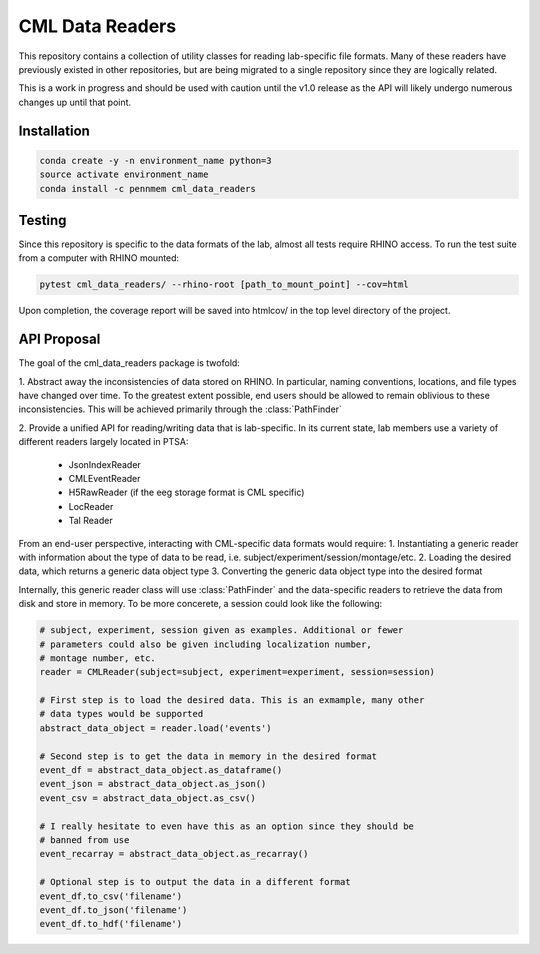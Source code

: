 CML Data Readers
================

.. image:: https://img.shields.io/travis/pennmem/cml_data_readers.svg
   :target: https://travis-ci.org/pennmem/cml_data_readers

.. image:: https://codecov.io/gh/pennmem/cml_data_readers/branch/master/graph/badge.svg
   :target: https://codecov.io/gh/pennmem/cml_data_readers

.. image:: https://img.shields.io/badge/docs-here-brightgreen.svg
   :target: https://pennmem.github.io/pennmem/cml_data_readers/html/index.html
   :alt: docs

This repository contains a collection of utility classes for reading
lab-specific file formats. Many of these readers have previously existed in
other repositories, but are being migrated to a single repository since they
are logically related.

This is a work in progress and should be used with caution until the v1.0
release as the API will likely undergo numerous changes up until that point.


Installation
------------

.. code-block:: shell-session

    conda create -y -n environment_name python=3
    source activate environment_name
    conda install -c pennmem cml_data_readers


Testing
-------

Since this repository is specific to the data formats of the lab, almost all
tests require RHINO access. To run the test suite from a computer with RHINO
mounted:

.. code-block:: shell-sessions

    pytest cml_data_readers/ --rhino-root [path_to_mount_point] --cov=html

Upon completion, the coverage report will be saved into htmlcov/ in the top
level directory of the project.


API Proposal
------------
The goal of the cml_data_readers package is twofold:

1. Abstract away the inconsistencies of data stored on RHINO. In particular,
naming conventions, locations, and file types have changed over time. To the
greatest extent possible, end users should be allowed to remain oblivious to
these inconsistencies. This will be achieved primarily through the
:class:`PathFinder`

2. Provide a unified API for reading/writing data that is lab-specific. In its
current state, lab members use a variety of different readers largely located
in PTSA:
    - JsonIndexReader
    - CMLEventReader
    - H5RawReader (if the eeg storage format is CML specific)
    - LocReader
    - Tal Reader

From an end-user perspective, interacting with CML-specific data formats would
require:
1. Instantiating a generic reader with information about the type of data
to be read, i.e. subject/experiment/session/montage/etc.
2. Loading the desired data, which returns a generic data object type
3. Converting the generic data object type into the desired format

Internally, this generic reader class will use :class:`PathFinder` and the
data-specific readers to retrieve the data from disk and store in memory. To be
more concerete, a session could look like the following:

.. code-block:: python

    # subject, experiment, session given as examples. Additional or fewer
    # parameters could also be given including localization number,
    # montage number, etc.
    reader = CMLReader(subject=subject, experiment=experiment, session=session)

    # First step is to load the desired data. This is an exmample, many other
    # data types would be supported
    abstract_data_object = reader.load('events')

    # Second step is to get the data in memory in the desired format
    event_df = abstract_data_object.as_dataframe()
    event_json = abstract_data_object.as_json()
    event_csv = abstract_data_object.as_csv()

    # I really hesitate to even have this as an option since they should be
    # banned from use
    event_recarray = abstract_data_object.as_recarray()

    # Optional step is to output the data in a different format
    event_df.to_csv('filename')
    event_df.to_json('filename')
    event_df.to_hdf('filename')




